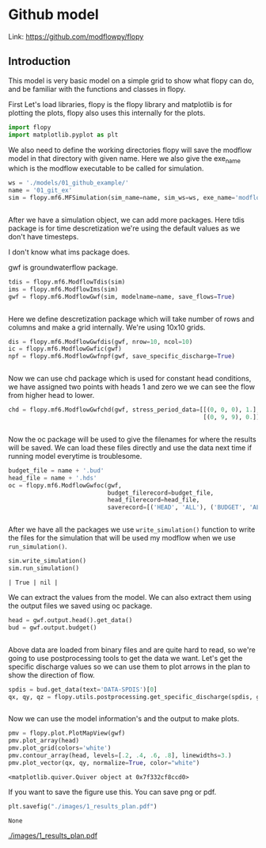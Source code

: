 * Github model

Link: https://github.com/modflowpy/flopy
** Introduction
This model is very basic model on a simple grid to show what flopy can do, and be familiar with the functions and classes in flopy.


First Let's load libraries, flopy is the flopy library and matplotlib is for plotting the plots, flopy also uses this internally for the plots.

#+BEGIN_SRC python
import flopy
import matplotlib.pyplot as plt
#+END_SRC



We also need to define the working directories flopy will save the modflow model in that directory with given name. Here we also give the exe_name which is the modflow executable to be called for simulation.

#+BEGIN_SRC python
ws = './models/01_github_example/'
name = '01_git_ex'
sim = flopy.mf6.MFSimulation(sim_name=name, sim_ws=ws, exe_name='modflow-mf6')
#+END_SRC

#+RESULTS[af05599f87787ee4f40570b25280d41a7660ee7b]:
#+begin_src text
#+end_src


After we have a simulation object, we can add more packages. Here tdis package is for time descretization we're using the default values as we don't have timesteps.

I don't know what ims package does.

gwf is groundwaterflow package.
#+BEGIN_SRC python
tdis = flopy.mf6.ModflowTdis(sim)
ims = flopy.mf6.ModflowIms(sim)
gwf = flopy.mf6.ModflowGwf(sim, modelname=name, save_flows=True)
#+END_SRC

#+RESULTS[59ef8bc55b6ec4822ef3415e34b39eb11017f76e]:
#+begin_src text
#+end_src


Here we define descretization package which will take number of rows and columns and make a grid internally.
We're using 10x10 grids.

#+BEGIN_SRC python
dis = flopy.mf6.ModflowGwfdis(gwf, nrow=10, ncol=10)
ic = flopy.mf6.ModflowGwfic(gwf)
npf = flopy.mf6.ModflowGwfnpf(gwf, save_specific_discharge=True)
#+END_SRC

#+RESULTS[0ea51171170d9c7b5ef14843bacba2e5bf55471e]:
#+begin_src text
#+end_src


Now we can use chd package which is used for constant head conditions, we have assigned two points with heads 1 and zero we we can see the flow from higher head to lower.

#+BEGIN_SRC python
chd = flopy.mf6.ModflowGwfchd(gwf, stress_period_data=[[(0, 0, 0), 1.],
                                                       [(0, 9, 9), 0.]])
#+END_SRC

#+RESULTS[d59ac1381717f606b5de143858af1e35e339e36a]:
#+begin_src text
#+end_src

#+end_src


Now the oc package will be used to give the filenames for where the results will be saved. We can load these files directly and use the data next time if running model everytime is troublesome.

#+BEGIN_SRC python
budget_file = name + '.bud'
head_file = name + '.hds'
oc = flopy.mf6.ModflowGwfoc(gwf,
                            budget_filerecord=budget_file,
                            head_filerecord=head_file,
                            saverecord=[('HEAD', 'ALL'), ('BUDGET', 'ALL')])
#+END_SRC

#+RESULTS[ebe344c02f023b4702ca3f62d4476a384d468ab3]:
#+begin_src text
#+end_src



After we have all the packages we use ~write_simulation()~ function to write the files for the simulation that will be used my modflow when we use ~run_simulation()~.
#+BEGIN_SRC python
sim.write_simulation()
sim.run_simulation()
#+END_SRC

#+RESULTS[d5efa5c41041b6f0c35d1df0663296722ca2915e]:
#+begin_src text
| True | nil |
#+end_src




We can extract the values from the model. We can also extract them using the output files we saved using oc package.

#+BEGIN_SRC python
head = gwf.output.head().get_data()
bud = gwf.output.budget()
#+END_SRC

#+RESULTS[b9af56fa13d4cebb782f1104c9d7de83871e5b40]:
#+begin_src text
#+end_src

Above data are loaded from binary files and are quite hard to read, so we're going to use postprocessing tools to get the data we want. Let's get the specific discharge values so we can use them to plot arrows in the plan to show the direction of flow.

#+BEGIN_SRC python
spdis = bud.get_data(text='DATA-SPDIS')[0]
qx, qy, qz = flopy.utils.postprocessing.get_specific_discharge(spdis, gwf)
#+END_SRC

#+RESULTS[7139ece9c081b80fd8fc0a4ae79b3d38f02e86a4]:
#+begin_src text
#+end_src

Now we can use the model information's and the output to make plots. 
#+BEGIN_SRC python
pmv = flopy.plot.PlotMapView(gwf)
pmv.plot_array(head)
pmv.plot_grid(colors='white')
pmv.contour_array(head, levels=[.2, .4, .6, .8], linewidths=3.)
pmv.plot_vector(qx, qy, normalize=True, color="white")
#+END_SRC

#+RESULTS[b70a21c0f4bd5d33c61f5f36fce1ec37f0a55596]:
#+begin_src text
<matplotlib.quiver.Quiver object at 0x7f332cf8ccd0>
#+end_src

If you want to save the figure use this. You can save png or pdf. 
#+BEGIN_SRC python
plt.savefig("./images/1_results_plan.pdf")
#+END_SRC

#+RESULTS[32ddf1c307f0a3d6ffc89a13ca1a8a194f518c1b]:
#+begin_src text
None
#+end_src

[[./images/1_results_plan.pdf]]
